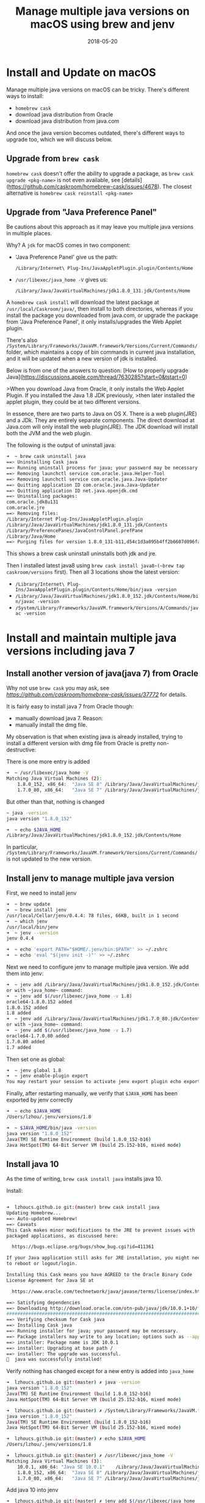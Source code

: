 #+title: Manage multiple java versions on macOS using brew and jenv
#+date: 2018-05-20
#+showDate: true
#+categories: Development
#+tags: Java macOS

* Install and Update on macOS

Manage multiple java versions on macOS can be tricky. There's different ways to install:

- ~homebrew cask~
- download java distribution from Oracle
- download java distribution from java.com

And once the java version becomes outdated, there's different ways to upgrade too, which we will discuss below.

** Upgrade from ~brew cask~

~homebrew cask~ doesn't offer the ability to upgrade a package, as ~brew cask upgrade <pkg-name>~ is not even available, see [details](https://github.com/caskroom/homebrew-cask/issues/4678).
The closest alternative is ~homebrew cask reinstall <pkg-name>~

** Upgrade from "Java Preference Panel"

Be cautions about this approach as it may leave you multiple java versions in multiple places.

Why? A ~jdk~ for macOS comes in two component: 

- 'Java Preference Panel' give us the path:
  
  ~/Library/Internet\ Plug-Ins/JavaAppletPlugin.plugin/Contents/Home~

- ~/usr/libexec/java_home -V~ gives us:
  
  ~/Library/Java/JavaVirtualMachines/jdk1.8.0_131.jdk/Contents/Home~

A ~homebrew cask install~ will download the latest package at ~/usr/local/Caskroom/java/~, then install to both directories, whereas if you install the package you downloaded from java.com, or upgrade the package from 'Java Preference Panel', it only installs/upgrades the Web Applet plugin.

There's also ~/System/Library/Frameworks/JavaVM.framework/Versions/Current/Commands/~ folder, which maintains a copy of bin commands in current java installation, and it will be updated when a new version of jdk is installed.

Below is from one of the answers to question: [How to properly upgrade Java](https://discussions.apple.com/thread/7630285?start=0&tstart=0)

>When you download Java from Oracle, it only installs the Web Applet Plugin. If you installed the Java 1.8 JDK previously,
>then later installed the applet plugin, they could be at two different versions.

In essence, there are two parts to Java on OS X. There is a web plugin(JRE) and a JDk. They are entirely separate components.
The direct download at Java.com will only install the web plugin(JRE).
The JDK download will install both the JVM and the web plugin.

The following is the output of uninstall java:

#+BEGIN_SRC sh
➜  ~ brew cask uninstall java
==> Uninstalling Cask java
==> Running uninstall process for java; your password may be necessary
==> Removing launchctl service com.oracle.java.Helper-Tool
==> Removing launchctl service com.oracle.java.Java-Updater
==> Quitting application ID com.oracle.java.Java-Updater
==> Quitting application ID net.java.openjdk.cmd
==> Uninstalling packages:
com.oracle.jdk8u131
com.oracle.jre
==> Removing files:
/Library/Internet Plug-Ins/JavaAppletPlugin.plugin
/Library/Java/JavaVirtualMachines/jdk1.8.0_131.jdk/Contents
/Library/PreferencePanes/JavaControlPanel.prefPane
/Library/Java/Home
==> Purging files for version 1.8.0_131-b11,d54c1d3a095b4ff2b6607d096fa80163 of Cask java
#+END_SRC

This shows a brew cask uninstall uninstalls both jdk and jre.

Then I installed latest java8 using ~brew cask install java8~(~brew tap caskroom/versions~ first). Then all 3 locations show the latest version:

- ~/Library/Internet\ Plug-Ins/JavaAppletPlugin.plugin/Contents/Home/bin/java -version~
- ~/Library/Java/JavaVirtualMachines/jdk1.8.0_152.jdk/Contents/Home/bin/javac -version~
- ~/System/Library/Frameworks/JavaVM.framework/Versions/A/Commands/javac -version~

* Install and maintain multiple java versions including java 7

** Install another version of java(java 7) from Oracle

Why not use ~brew cask~ you may ask, see [[github issues][https://github.com/caskroom/homebrew-cask/issues/37772]] for details.

It is fairly easy to install java 7 from Oracle though:

- manually download java 7. Reason: 
- manually install the dmg file.

My observation is that when existing java is already installed, trying to install a different version with dmg file from Oracle is pretty non-destructive:
  
There is one more entry is added
#+BEGIN_SRC sh
➜  ~ /usr/libexec/java_home -V
Matching Java Virtual Machines (2):
    1.8.0_152, x86_64:	"Java SE 8"	/Library/Java/JavaVirtualMachines/jdk1.8.0_152.jdk/Contents/Home
    1.7.0_80, x86_64:	"Java SE 7"	/Library/Java/JavaVirtualMachines/jdk1.7.0_80.jdk/Contents/Home
#+END_SRC

But other than that, nothing is changed
#+BEGIN_SRC sh
~ java -version
java version "1.8.0_152"

➜  ~ echo $JAVA_HOME
/Library/Java/JavaVirtualMachines/jdk1.8.0_152.jdk/Contents/Home
#+END_SRC

In particular, ~/System/Library/Frameworks/JavaVM.framework/Versions/Current/Commands/~ is not updated to the new version.

** Install jenv to manage multiple java version 

First, we need to install jenv
#+BEGIN_SRC sh
➜  ~ brew update
➜  ~ brew install jenv
/usr/local/Cellar/jenv/0.4.4: 78 files, 66KB, built in 1 second
➜  ~ which jenv
/usr/local/bin/jenv
➜  ~ jenv --version
jenv 0.4.4

➜  ~ echo 'export PATH="$HOME/.jenv/bin:$PATH"' >> ~/.zshrc
➜  ~ echo 'eval "$(jenv init -)"' >> ~/.zshrc
#+END_SRC

Next we need to configure jenv to manage multiple java version. We add them into jenv:
#+BEGIN_SRC sh
➜  ~ jenv add /Library/Java/JavaVirtualMachines/jdk1.8.0_152.jdk/Contents/Home
or with ~java_home~ command:
➜  ~ jenv add $(/usr/libexec/java_home -v 1.8)
oracle64-1.8.0.152 added
1.8.0.152 added
1.8 added
➜  ~ jenv add /Library/Java/JavaVirtualMachines/jdk1.7.0_80.jdk/Contents/Home
or with ~java_home~ command:
➜  ~ jenv add $(/usr/libexec/java_home -v 1.7)
oracle64-1.7.0.80 added
1.7.0.80 added
1.7 added
#+END_SRC

Then set one as global:
#+BEGIN_SRC sh
➜  ~ jenv global 1.8
➜  ~ jenv enable-plugin export
You may restart your session to activate jenv export plugin echo export plugin activated
#+END_SRC

Finally, after restarting manually, we verify that ~$JAVA_HOME~ has been exported by jenv correctly
#+BEGIN_SRC sh
➜  ~ echo $JAVA_HOME
/Users/lzhou/.jenv/versions/1.8

➜  ~ $JAVA_HOME/bin/java -version
java version "1.8.0_152"
Java(TM) SE Runtime Environment (build 1.8.0_152-b16)
Java HotSpot(TM) 64-Bit Server VM (build 25.152-b16, mixed mode)
#+END_SRC

** Install java 10

As the time of writing, ~brew cask install java~ installs java 10.

Install:
#+BEGIN_SRC sh

➜  lzhoucs.github.io git:(master) brew cask install java
Updating Homebrew...
==> Auto-updated Homebrew!
==> Caveats
This Cask makes minor modifications to the JRE to prevent issues with
packaged applications, as discussed here:

  https://bugs.eclipse.org/bugs/show_bug.cgi?id=411361

If your Java application still asks for JRE installation, you might need
to reboot or logout/login.

Installing this Cask means you have AGREED to the Oracle Binary Code
License Agreement for Java SE at

  https://www.oracle.com/technetwork/java/javase/terms/license/index.html

==> Satisfying dependencies
==> Downloading http://download.oracle.com/otn-pub/java/jdk/10.0.1+10/fb4372174a714e6b8c52526dc134031e/jdk-10.0.1_osx-x64_bin.dmg
######################################################################## 100.0%j
==> Verifying checksum for Cask java
==> Installing Cask java
==> Running installer for java; your password may be necessary.
==> Package installers may write to any location; options such as --appdir are ignored.
==> installer: Package name is JDK 10.0.1
==> installer: Upgrading at base path /
==> installer: The upgrade was successful.
🍺  java was successfully installed!
#+END_SRC

Verify nothing has changed except for a new entry is added into ~java_home~
#+BEGIN_SRC sh
➜  lzhoucs.github.io git:(master) ✗ java -version
java version "1.8.0_152"
Java(TM) SE Runtime Environment (build 1.8.0_152-b16)
Java HotSpot(TM) 64-Bit Server VM (build 25.152-b16, mixed mode)

➜  lzhoucs.github.io git:(master) ✗ /System/Library/Frameworks/JavaVM.framework/Versions/Current/Commands/java -version
java version "1.8.0_152"
Java(TM) SE Runtime Environment (build 1.8.0_152-b16)
Java HotSpot(TM) 64-Bit Server VM (build 25.152-b16, mixed mode)

➜  lzhoucs.github.io git:(master) ✗ echo $JAVA_HOME
/Users/lzhou/.jenv/versions/1.8

➜  lzhoucs.github.io git:(master) ✗ /usr/libexec/java_home -V
Matching Java Virtual Machines (3):
    10.0.1, x86_64:	"Java SE 10.0.1"	/Library/Java/JavaVirtualMachines/jdk-10.0.1.jdk/Contents/Home
    1.8.0_152, x86_64:	"Java SE 8"	/Library/Java/JavaVirtualMachines/jdk1.8.0_152.jdk/Contents/Home
    1.7.0_80, x86_64:	"Java SE 7"	/Library/Java/JavaVirtualMachines/jdk1.7.0_80.jdk/Contents/Home

#+END_SRC

Add java 10 into jenv
#+BEGIN_SRC sh
➜  lzhoucs.github.io git:(master) ✗ jenv add $(/usr/libexec/java_home -v 10)
oracle64-10.0.1 added
10.0.1 added
10.0 added
#+END_SRC

List current versions in jenv
#+BEGIN_SRC sh
➜  lzhoucs.github.io git:(master) ✗ jenv versions
  system
  1.7
  1.7.0.80
* 1.8 (set by /Users/lzhou/.jenv/version)
  1.8.0.152
  10.0
  10.0.1
  oracle64-1.7.0.80
  oracle64-1.8.0.152
  oracle64-10.0.1
#+END_SRC

So exactly what does ~jenv global <java-version>~ do behind the scene? It does the following:

- It sets the new <java-version> in ~~/.jenv/version~ file which current ~java~ in the ~Path~ is reading from
- It updates $JAVA_HOME(requires restart terminal to take effect)
- It updates ~/System/Library/Frameworks/JavaVM.framework/Versions/Current/Commands/~ to point to new java version(my observation)

